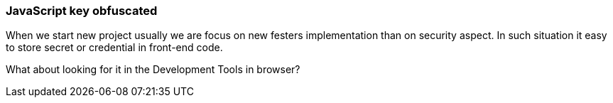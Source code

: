 === JavaScript key obfuscated

When we start new project usually we are focus on new festers implementation than on security aspect. In such situation it easy to store secret or credential in front-end code.

What about looking for it in the Development Tools in browser?
